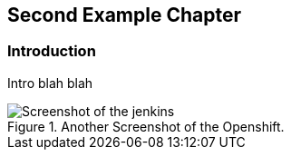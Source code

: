 == Second Example Chapter

=== Introduction

Intro blah blah

[[figure-gs-another-screenshot-of-openshift]]
.Another Screenshot of the Openshift.
image::images/jenkins.png[Screenshot of the jenkins]
